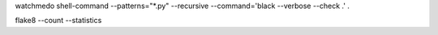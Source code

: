 watchmedo shell-command --patterns="*.py" --recursive --command='black --verbose --check .' .

flake8 --count --statistics
